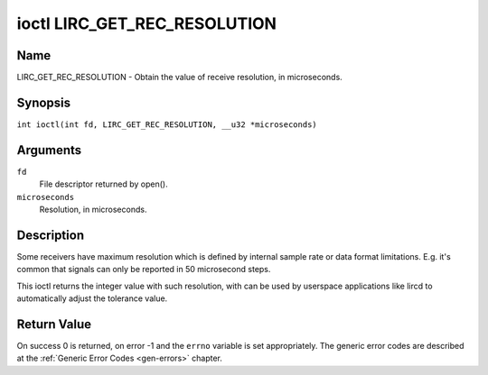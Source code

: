 .. SPDX-License-Identifier: GFDL-1.1-no-invariants-or-later
.. c:namespace:: RC

.. _lirc_get_rec_resolution:

*****************************
ioctl LIRC_GET_REC_RESOLUTION
*****************************

Name
====

LIRC_GET_REC_RESOLUTION - Obtain the value of receive resolution, in microseconds.

Synopsis
========

.. c:macro:: LIRC_GET_REC_RESOLUTION

``int ioctl(int fd, LIRC_GET_REC_RESOLUTION, __u32 *microseconds)``

Arguments
=========

``fd``
    File descriptor returned by open().

``microseconds``
    Resolution, in microseconds.

Description
===========

Some receivers have maximum resolution which is defined by internal
sample rate or data format limitations. E.g. it's common that
signals can only be reported in 50 microsecond steps.

This ioctl returns the integer value with such resolution, with can be
used by userspace applications like lircd to automatically adjust the
tolerance value.

Return Value
============

On success 0 is returned, on error -1 and the ``errno`` variable is set
appropriately. The generic error codes are described at the
:ref:`Generic Error Codes <gen-errors>` chapter.

